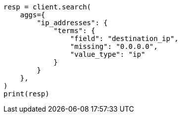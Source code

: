 // This file is autogenerated, DO NOT EDIT
// aggregations/bucket/terms-aggregation.asciidoc:846

[source, python]
----
resp = client.search(
    aggs={
        "ip_addresses": {
            "terms": {
                "field": "destination_ip",
                "missing": "0.0.0.0",
                "value_type": "ip"
            }
        }
    },
)
print(resp)
----
